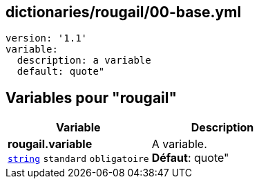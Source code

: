 == dictionaries/rougail/00-base.yml

[,yaml]
----
version: '1.1'
variable:
  description: a variable
  default: quote"
----
== Variables pour "rougail"

[cols="110a,110a",options="header"]
|====
| Variable                                                                                                     | Description                                                                                                  
| 
**rougail.variable** +
`https://rougail.readthedocs.io/en/latest/variable.html#variables-types[string]` `standard` `obligatoire`                                                                                                              | 
A variable. +
**Défaut**: quote"                                                                                                              
|====


